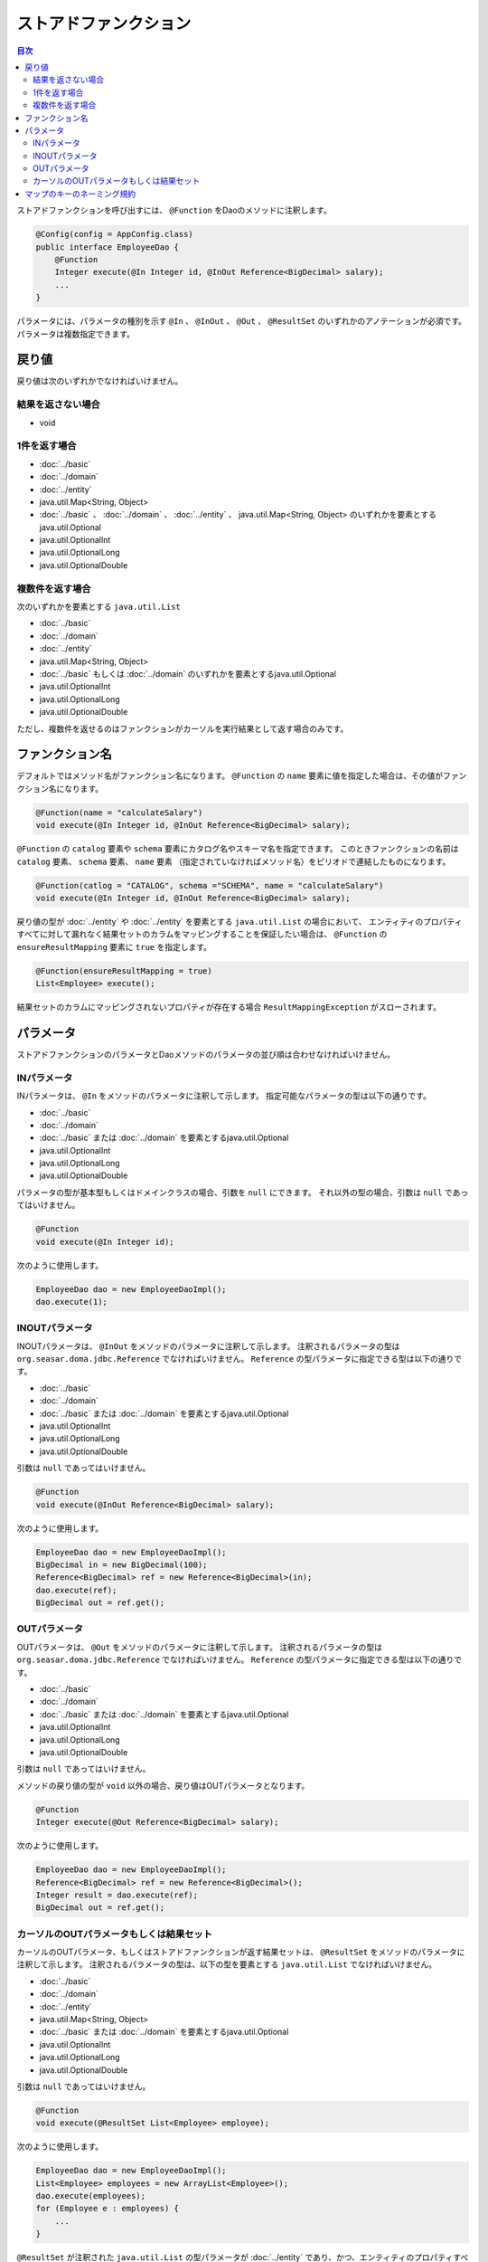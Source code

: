============================
ストアドファンクション
============================

.. contents:: 目次
   :depth: 3

ストアドファンクションを呼び出すには、 ``@Function`` をDaoのメソッドに注釈します。

.. code-block:: java

  @Config(config = AppConfig.class)
  public interface EmployeeDao {
      @Function
      Integer execute(@In Integer id, @InOut Reference<BigDecimal> salary);
      ...
  }

パラメータには、パラメータの種別を示す ``@In`` 、 ``@InOut`` 、 ``@Out`` 、 ``@ResultSet``
のいずれかのアノテーションが必須です。
パラメータは複数指定できます。

戻り値
======

戻り値は次のいずれかでなければいけません。

結果を返さない場合
------------------

* void

1件を返す場合
-------------

* :doc:`../basic`
* :doc:`../domain`
* :doc:`../entity`
* java.util.Map<String, Object>
* :doc:`../basic` 、 :doc:`../domain` 、 :doc:`../entity` 、 java.util.Map<String, Object>
  のいずれかを要素とするjava.util.Optional
* java.util.OptionalInt
* java.util.OptionalLong
* java.util.OptionalDouble

複数件を返す場合
----------------

次のいずれかを要素とする ``java.util.List``

* :doc:`../basic`
* :doc:`../domain`
* :doc:`../entity`
* java.util.Map<String, Object>
* :doc:`../basic` もしくは :doc:`../domain` のいずれかを要素とするjava.util.Optional
* java.util.OptionalInt
* java.util.OptionalLong
* java.util.OptionalDouble

ただし、複数件を返せるのはファンクションがカーソルを実行結果として返す場合のみです。

ファンクション名
================

デフォルトではメソッド名がファンクション名になります。
``@Function`` の ``name`` 要素に値を指定した場合は、その値がファンクション名になります。

.. code-block:: java

  @Function(name = "calculateSalary")
  void execute(@In Integer id, @InOut Reference<BigDecimal> salary);

``@Function`` の ``catalog`` 要素や ``schema`` 要素にカタログ名やスキーマ名を指定できます。
このときファンクションの名前は ``catalog`` 要素、 ``schema`` 要素、 ``name`` 要素
（指定されていなければメソッド名）をピリオドで連結したものになります。

.. code-block:: java

  @Function(catlog = "CATALOG", schema ="SCHEMA", name = "calculateSalary")
  void execute(@In Integer id, @InOut Reference<BigDecimal> salary);

戻り値の型が :doc:`../entity` や :doc:`../entity` を要素とする ``java.util.List`` の場合において、
エンティティのプロパティすべてに対して漏れなく結果セットのカラムをマッピングすることを保証したい場合は、
``@Function`` の ``ensureResultMapping`` 要素に ``true`` を指定します。

.. code-block:: java

  @Function(ensureResultMapping = true)
  List<Employee> execute();

結果セットのカラムにマッピングされないプロパティが存在する場合
``ResultMappingException`` がスローされます。


パラメータ
==========

ストアドファンクションのパラメータとDaoメソッドのパラメータの並び順は合わせなければいけません。

INパラメータ
------------

INパラメータは、 ``@In`` をメソッドのパラメータに注釈して示します。
指定可能なパラメータの型は以下の通りです。

* :doc:`../basic`
* :doc:`../domain`
* :doc:`../basic` または :doc:`../domain` を要素とするjava.util.Optional
* java.util.OptionalInt
* java.util.OptionalLong
* java.util.OptionalDouble

パラメータの型が基本型もしくはドメインクラスの場合、引数を ``null`` にできます。
それ以外の型の場合、引数は ``null`` であってはいけません。

.. code-block:: java

  @Function
  void execute(@In Integer id);

次のように使用します。

.. code-block:: java

  EmployeeDao dao = new EmployeeDaoImpl();
  dao.execute(1);


INOUTパラメータ
---------------

INOUTパラメータは、 ``@InOut`` をメソッドのパラメータに注釈して示します。
注釈されるパラメータの型は ``org.seasar.doma.jdbc.Reference`` でなければいけません。
``Reference`` の型パラメータに指定できる型は以下の通りです。

* :doc:`../basic`
* :doc:`../domain`
* :doc:`../basic` または :doc:`../domain` を要素とするjava.util.Optional
* java.util.OptionalInt
* java.util.OptionalLong
* java.util.OptionalDouble

引数は ``null`` であってはいけません。

.. code-block:: java

  @Function
  void execute(@InOut Reference<BigDecimal> salary);

次のように使用します。

.. code-block:: java

  EmployeeDao dao = new EmployeeDaoImpl();
  BigDecimal in = new BigDecimal(100);
  Reference<BigDecimal> ref = new Reference<BigDecimal>(in);
  dao.execute(ref);
  BigDecimal out = ref.get();

OUTパラメータ
-------------

OUTパラメータは、 ``@Out`` をメソッドのパラメータに注釈して示します。
注釈されるパラメータの型は ``org.seasar.doma.jdbc.Reference`` でなければいけません。
``Reference`` の型パラメータに指定できる型は以下の通りです。

* :doc:`../basic`
* :doc:`../domain`
* :doc:`../basic` または :doc:`../domain` を要素とするjava.util.Optional
* java.util.OptionalInt
* java.util.OptionalLong
* java.util.OptionalDouble

引数は ``null`` であってはいけません。

メソッドの戻り値の型が ``void`` 以外の場合、戻り値はOUTパラメータとなります。

.. code-block:: java

  @Function
  Integer execute(@Out Reference<BigDecimal> salary);

次のように使用します。

.. code-block:: java

  EmployeeDao dao = new EmployeeDaoImpl();
  Reference<BigDecimal> ref = new Reference<BigDecimal>();
  Integer result = dao.execute(ref);
  BigDecimal out = ref.get();

カーソルのOUTパラメータもしくは結果セット
-----------------------------------------

カーソルのOUTパラメータ、もしくはストアドファンクションが返す結果セットは、
``@ResultSet`` をメソッドのパラメータに注釈して示します。
注釈されるパラメータの型は、以下の型を要素とする ``java.util.List`` でなければいけません。

* :doc:`../basic`
* :doc:`../domain`
* :doc:`../entity`
* java.util.Map<String, Object>
* :doc:`../basic` または :doc:`../domain` を要素とするjava.util.Optional
* java.util.OptionalInt
* java.util.OptionalLong
* java.util.OptionalDouble

引数は ``null`` であってはいけません。

.. code-block:: java

  @Function
  void execute(@ResultSet List<Employee> employee);

次のように使用します。

.. code-block:: java

  EmployeeDao dao = new EmployeeDaoImpl();
  List<Employee> employees = new ArrayList<Employee>();
  dao.execute(employees);
  for (Employee e : employees) {
      ...
  }

``@ResultSet`` が注釈された ``java.util.List`` の型パラメータが
:doc:`../entity` であり、かつ、エンティティのプロパティすべてに対して
漏れなく結果セットのカラムをマッピングすることを保証したい場合は、
``@ResultSet`` の ``ensureResultMapping`` 要素に ``true`` を指定します。

.. code-block:: java

  @Function
  void execute(@ResultSet(ensureResultMapping = true) List<Employee> employee);

結果セットのカラムにマッピングされないプロパティが存在する場合
``ResultMappingException`` がスローされます。

マップのキーのネーミング規約
============================

結果セットを ``java.util.Map<String, Object>`` にマッピングする場合、
``@Function`` の ``mapKeyNaming`` 要素にマップのキーのネーミング規約を指定できます。

.. code-block:: java

  @Function(mapKeyNaming = MapKeyNamingType.CAMEL_CASE)
  List<Map<String, Object>> execute(@In Integer id);

``MapKeyNamingType.CAMEL_CASE`` は、カラム名をキャメルケースに変換することを示します。
そのほかに、カラム名をを大文字や小文字に変換する規約があります。
指定しない場合、変換は行われません。


